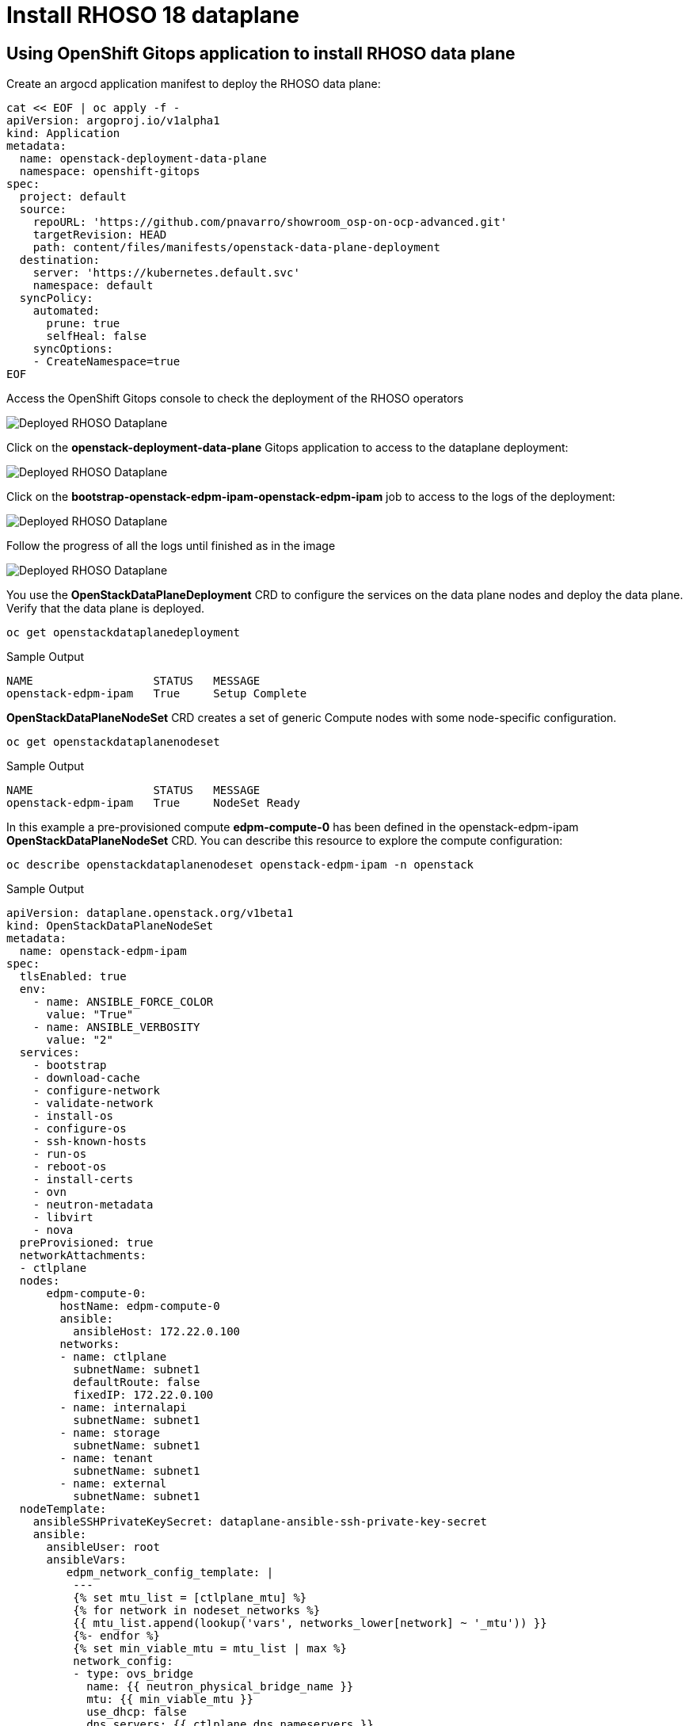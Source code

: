 = Install RHOSO 18 dataplane

== Using OpenShift Gitops application to install RHOSO data plane

Create an argocd application manifest to deploy the RHOSO data plane:

[source,bash,role=execute]
----
cat << EOF | oc apply -f -
apiVersion: argoproj.io/v1alpha1
kind: Application
metadata:
  name: openstack-deployment-data-plane
  namespace: openshift-gitops
spec:
  project: default
  source:
    repoURL: 'https://github.com/pnavarro/showroom_osp-on-ocp-advanced.git'
    targetRevision: HEAD
    path: content/files/manifests/openstack-data-plane-deployment
  destination:
    server: 'https://kubernetes.default.svc'
    namespace: default
  syncPolicy:
    automated:
      prune: true
      selfHeal: false
    syncOptions:
    - CreateNamespace=true
EOF
----
Access the OpenShift Gitops console to check the deployment of the RHOSO operators

image::6_deploy_rhoso_dataplane.png[Deployed RHOSO Dataplane]

Click on the *openstack-deployment-data-plane* Gitops application to access to the dataplane deployment:

image::7_inspect_jobs_data_plane.png[Deployed RHOSO Dataplane]

Click on the *bootstrap-openstack-edpm-ipam-openstack-edpm-ipam* job to access to the logs of the deployment:

image::8_details_job.png[Deployed RHOSO Dataplane]

Follow the progress of all the logs until finished as in the image

image::9_all_jobs_finished.png[Deployed RHOSO Dataplane]

You use the *OpenStackDataPlaneDeployment* CRD to configure the services on the data plane nodes and deploy the data plane. Verify that the data plane is deployed.

[source,bash,role=execute]
----
oc get openstackdataplanedeployment
----
.Sample Output
[source,bash]
----
NAME                  STATUS   MESSAGE
openstack-edpm-ipam   True     Setup Complete
----

*OpenStackDataPlaneNodeSet* CRD creates a set of generic Compute nodes with some node-specific configuration.

[source,bash,role=execute]
----
oc get openstackdataplanenodeset
----

.Sample Output
[source,bash]
----
NAME                  STATUS   MESSAGE
openstack-edpm-ipam   True     NodeSet Ready
----

In this example a pre-provisioned compute *edpm-compute-0* has been defined in the openstack-edpm-ipam *OpenStackDataPlaneNodeSet* CRD. You can describe this resource to explore the compute configuration:

[source,bash,role=execute]
----
oc describe openstackdataplanenodeset openstack-edpm-ipam -n openstack
----
.Sample Output
[source,bash]
----
apiVersion: dataplane.openstack.org/v1beta1
kind: OpenStackDataPlaneNodeSet
metadata:
  name: openstack-edpm-ipam
spec:
  tlsEnabled: true
  env:
    - name: ANSIBLE_FORCE_COLOR
      value: "True"
    - name: ANSIBLE_VERBOSITY
      value: "2"
  services:
    - bootstrap
    - download-cache
    - configure-network
    - validate-network
    - install-os
    - configure-os
    - ssh-known-hosts
    - run-os
    - reboot-os
    - install-certs
    - ovn
    - neutron-metadata
    - libvirt
    - nova
  preProvisioned: true
  networkAttachments:
  - ctlplane
  nodes:
      edpm-compute-0:
        hostName: edpm-compute-0
        ansible:
          ansibleHost: 172.22.0.100
        networks:
        - name: ctlplane
          subnetName: subnet1
          defaultRoute: false
          fixedIP: 172.22.0.100
        - name: internalapi
          subnetName: subnet1
        - name: storage
          subnetName: subnet1
        - name: tenant
          subnetName: subnet1
        - name: external
          subnetName: subnet1
  nodeTemplate:
    ansibleSSHPrivateKeySecret: dataplane-ansible-ssh-private-key-secret
    ansible:
      ansibleUser: root
      ansibleVars:
         edpm_network_config_template: |
          ---
          {% set mtu_list = [ctlplane_mtu] %}
          {% for network in nodeset_networks %}
          {{ mtu_list.append(lookup('vars', networks_lower[network] ~ '_mtu')) }}
          {%- endfor %}
          {% set min_viable_mtu = mtu_list | max %}
          network_config:
          - type: ovs_bridge
            name: {{ neutron_physical_bridge_name }}
            mtu: {{ min_viable_mtu }}
            use_dhcp: false
            dns_servers: {{ ctlplane_dns_nameservers }}
            domain: {{ dns_search_domains }}
            addresses:
            - ip_netmask: {{ ctlplane_ip }}/{{ ctlplane_cidr }}
            routes: {{ ctlplane_host_routes }}
            members:
            - type: interface
              name: nic1
              mtu: {{ min_viable_mtu }}
              # force the MAC address of the bridge to this interface
              primary: true
          {% for network in nodeset_networks if network != 'external' %}
            - type: vlan
              mtu: {{ lookup('vars', networks_lower[network] ~ '_mtu') }}
              vlan_id: {{ lookup('vars', networks_lower[network] ~ '_vlan_id') }}
              addresses:
              - ip_netmask:
                  {{ lookup('vars', networks_lower[network] ~ '_ip') }}/{{ lookup('vars', networks_lower[network] ~ '_cidr') }}
              routes: {{ lookup('vars', networks_lower[network] ~ '_host_routes') }}
          {% endfor %}
          {% if 'external' in nodeset_networks %}
          - type: ovs_bridge
            name: br-ex
            dns_servers: {{ ctlplane_dns_nameservers }}
            domain: {{ dns_search_domains }}
            use_dhcp: false
            members:
            - type: interface
              name: nic2
              mtu: 1500
              primary: true
            routes:
            - ip_netmask: 0.0.0.0/0
              next_hop: {{ external_gateway_ip | default('192.168.123.1') }}
            addresses:
            - ip_netmask: {{ external_ip }}/{{ external_cidr }}
          {% endif %}
         edpm_network_config_hide_sensitive_logs: false
          #
          # These vars are for the network config templates themselves and are
          # considered EDPM network defaults (for all computes).
         ctlplane_host_routes: []
         ctlplane_subnet_cidr: 24
         dns_search_domains: aio.example.com
         ctlplane_vlan_id: 1
         ctlplane_mtu: 1500
         external_mtu: 1500
         external_vlan_id: 44
         external_cidr: '24'
         external_host_routes: []
         internalapi_mtu: 1500
         internalapi_vlan_id: 20
         internalapi_cidr: '24'
         internalapi_host_routes: []
         storage_mtu: 1500
         storage_vlan_id: 21
         storage_cidr: '24'
         storage_host_routes: []
         tenant_mtu: 1500
         tenant_vlan_id: 22
         tenant_cidr: '24'
         tenant_host_routes: []
         neutron_physical_bridge_name: br-osp
         # name of the first network interface on the compute node:
         neutron_public_interface_name: eth0
         # edpm_nodes_validation
         edpm_nodes_validation_validate_controllers_icmp: false
         edpm_nodes_validation_validate_gateway_icmp: false
         gather_facts: false
         enable_debug: false
         edpm_sshd_allowed_ranges: ['172.22.0.0/16']
         edpm_podman_buildah_login: true
----

